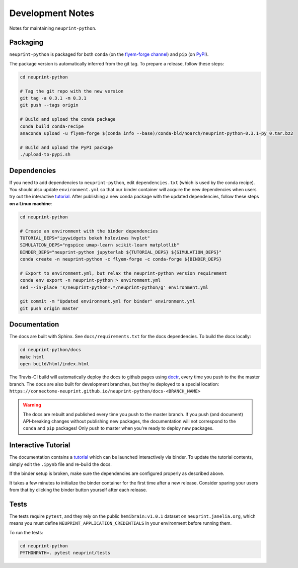 .. _development:

Development Notes
=================

Notes for maintaining ``neuprint-python``.

Packaging
---------

``neuprint-python`` is packaged for both ``conda`` (on the `flyem-forge channel <https://anaconda.org/flyem-forge/neuprint-python/files>`_)
and ``pip`` (on `PyPI <https://pypi.org/project/neuprint-python/>`_).

The package version is automatically inferred from the git tag.
To prepare a release, follow these steps:

.. code-block:: bash

    cd neuprint-python

    # Tag the git repo with the new version
    git tag -a 0.3.1 -m 0.3.1
    git push --tags origin

    # Build and upload the conda package
    conda build conda-recipe
    anaconda upload -u flyem-forge $(conda info --base)/conda-bld/noarch/neuprint-python-0.3.1-py_0.tar.bz2

    # Build and upload the PyPI package
    ./upload-to-pypi.sh


Dependencies
------------

If you need to add dependencies to ``neuprint-python``, edit ``dependencies.txt`` (which is used by the conda recipe).
You should also update ``environment.yml`` so that our binder container will acquire the new dependencies
when users try out the interactive `tutorial`_.  After publishing a new conda package with the updated dependencies,
follow these steps **on a Linux machine**:

.. code-block:: bash

    cd neuprint-python

    # Create an environment with the binder dependencies
    TUTORIAL_DEPS="ipywidgets bokeh holoviews hvplot"
    SIMULATION_DEPS="ngspice umap-learn scikit-learn matplotlib"
    BINDER_DEPS="neuprint-python jupyterlab ${TUTORIAL_DEPS} ${SIMULATION_DEPS}"
    conda create -n neuprint-python -c flyem-forge -c conda-forge ${BINDER_DEPS}

    # Export to environment.yml, but relax the neuprint-python version requirement
    conda env export -n neuprint-python > environment.yml
    sed --in-place 's/neuprint-python=.*/neuprint-python/g' environment.yml

    git commit -m "Updated environment.yml for binder" environment.yml
    git push origin master


.. _tutorial: notebooks/QueryTutorial.ipynb

Documentation
-------------

The docs are built with Sphinx.  See ``docs/requirements.txt`` for the docs dependencies.
To build the docs locally:

.. code-block:: bash

    cd neuprint-python/docs
    make html
    open build/html/index.html

The Travis-CI build will automatically deploy the docs to github pages using `doctr <https://github.com/drdoctr/doctr/>`_,
every time you push to the the master branch.
The docs are also built for development branches, but they're deployed to a special location:
``https://connectome-neuprint.github.io/neuprint-python/docs-<BRANCH_NAME>``

.. warning::

    The docs are rebuilt and published every time you push to the master branch.
    If you push (and document) API-breaking changes without publishing new packages,
    the documentation will not correspond to the ``conda`` and ``pip`` packages!
    Only push to master when you're ready to deploy new packages.


Interactive Tutorial
--------------------

The documentation contains a `tutorial`_ which can be launched interactively via binder.
To update the tutorial contents, simply edit the ``.ipynb`` file and re-build the docs.

If the binder setup is broken, make sure the dependencies are configured properly as described above.

It takes a few minutes to initialize the binder container for the first time after a new release.
Consider sparing your users from that by clicking the binder button yourself after each release.

Tests
-----

The tests require ``pytest``, and they rely on the public ``hemibrain:v1.0.1`` dataset on ``neuprint.janelia.org``,
which means you must define ``NEUPRINT_APPLICATION_CREDENTIALS`` in your environment before running them.

To run the tests:

.. code-block:: bash

    cd neuprint-python
    PYTHONPATH=. pytest neuprint/tests
